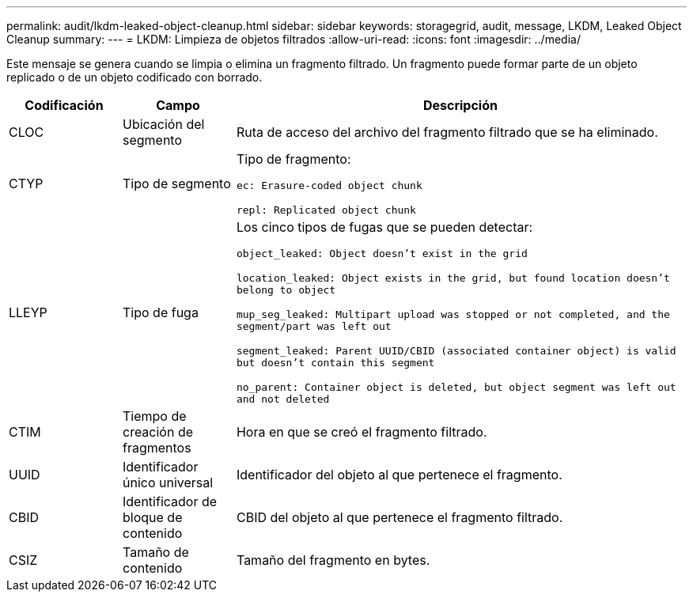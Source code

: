 ---
permalink: audit/lkdm-leaked-object-cleanup.html 
sidebar: sidebar 
keywords: storagegrid, audit, message, LKDM, Leaked Object Cleanup 
summary:  
---
= LKDM: Limpieza de objetos filtrados
:allow-uri-read: 
:icons: font
:imagesdir: ../media/


[role="lead"]
Este mensaje se genera cuando se limpia o elimina un fragmento filtrado. Un fragmento puede formar parte de un objeto replicado o de un objeto codificado con borrado.

[cols="1a,1a,4a"]
|===
| Codificación | Campo | Descripción 


 a| 
CLOC
 a| 
Ubicación del segmento
 a| 
Ruta de acceso del archivo del fragmento filtrado que se ha eliminado.



 a| 
CTYP
 a| 
Tipo de segmento
 a| 
Tipo de fragmento:

`ec: Erasure-coded object chunk`

`repl: Replicated object chunk`



 a| 
LLEYP
 a| 
Tipo de fuga
 a| 
Los cinco tipos de fugas que se pueden detectar:

`object_leaked: Object doesn’t exist in the grid`

`location_leaked: Object exists in the grid, but found location doesn’t belong to object`

`mup_seg_leaked: Multipart upload was stopped or not completed, and the segment/part was left out`

`segment_leaked: Parent UUID/CBID (associated container object) is valid but doesn't contain this segment`

`no_parent: Container object is deleted, but object segment was left out and not deleted`



 a| 
CTIM
 a| 
Tiempo de creación de fragmentos
 a| 
Hora en que se creó el fragmento filtrado.



 a| 
UUID
 a| 
Identificador único universal
 a| 
Identificador del objeto al que pertenece el fragmento.



 a| 
CBID
 a| 
Identificador de bloque de contenido
 a| 
CBID del objeto al que pertenece el fragmento filtrado.



 a| 
CSIZ
 a| 
Tamaño de contenido
 a| 
Tamaño del fragmento en bytes.

|===